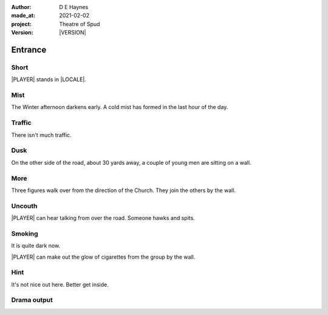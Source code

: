 .. |VERSION| property:: tos.story.version

:author:    D E Haynes
:made_at:   2021-02-02
:project:   Theatre of Spud
:version:   |VERSION|

.. entity:: PLAYER
   :types:  tos.types.Character
   :states: tos.types.Motivation.player
            tos.map.Map.Location.car_park

.. entity:: STORY
   :types:  tos.story.Story

.. entity:: SETTINGS
   :types:  turberfield.catchphrase.render.Settings


.. |PLAYER| property:: PLAYER.name
.. |LOCALE| property:: STORY.drama.location

Entrance
========

Short
-----

|PLAYER| stands in |LOCALE|.

Mist
----

.. condition:: STORY.drama.turns 0

The Winter afternoon darkens early.
A cold mist has formed in the last hour of the day.

.. property:: STORY.prompt For commands to use, enter 'help'.


Traffic
-------

.. condition:: STORY.drama.turns 1

There isn't much traffic.

Dusk
----

.. condition:: STORY.drama.turns 2

On the other side of the road, about 30 yards away, a couple of young men are sitting on a wall.

More
----

.. condition:: STORY.drama.turns 3

Three figures walk over from the direction of the Church.
They join the others by the wall.

Uncouth
-------

.. condition:: STORY.drama.turns 2
.. condition:: STORY.drama.turns 4
.. condition:: STORY.drama.turns 6

|PLAYER| can hear talking from over the road. Someone hawks and spits.

Smoking
-------

.. condition:: STORY.drama.turns 5
.. condition:: STORY.drama.turns 7
.. condition:: STORY.drama.turns 9

It is quite dark now.

|PLAYER| can make out the glow of cigarettes from the group by the wall.

Hint
----

.. condition:: STORY.drama.history[0].args[0] hint

It's not nice out here. Better get inside.

Drama output
------------

